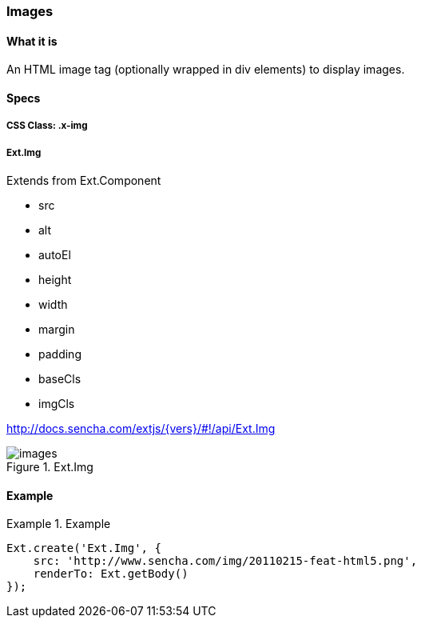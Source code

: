 === Images

==== What it is
An HTML image tag (optionally wrapped in div elements)
to display images.

==== Specs

===== CSS Class: +.x-img+

===== +Ext.Img+
Extends from +Ext.Component+

* +src+
* +alt+
* +autoEl+
* +height+
* +width+
* +margin+
* +padding+
* +baseCls+
* +imgCls+

http://docs.sencha.com/extjs/{vers}/#!/api/Ext.Img

[[components_images]]
.Ext.Img
image::resources/images/images.png[scale="75"]

==== Example
[[images]]
.Example
====
[source, javascript]
----
Ext.create('Ext.Img', {
    src: 'http://www.sencha.com/img/20110215-feat-html5.png',
    renderTo: Ext.getBody()
});
----
====
